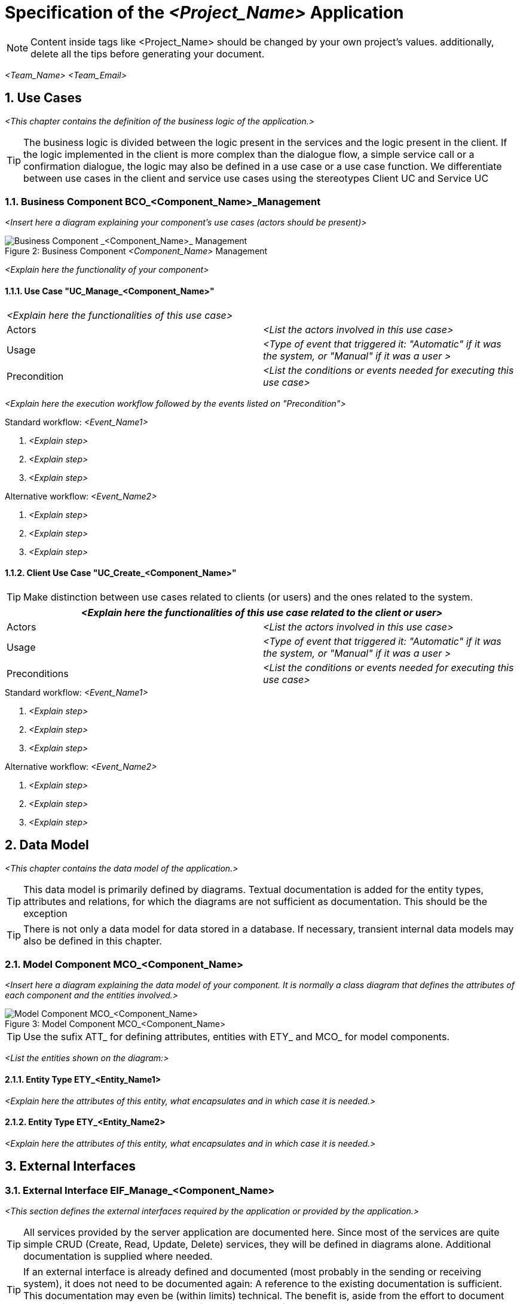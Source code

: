 = Specification of the _<Project_Name>_ Application =

NOTE: Content inside tags like <Project_Name> should be changed by your 
own project's values. additionally, delete all the tips before generating your document.


_<Team_Name>_ _<Team_Email>_

:imagesOrderManagement: images/

:toc:
:toclevels: 4
:numbered:

== Use Cases ==
_<This chapter contains the definition of the business logic of the application.>_


TIP: The business logic is divided between the logic present in the services and the logic present in the client. If the logic implemented in the client is more complex than the dialogue flow, a simple service call or a confirmation dialogue, the logic may also be defined in a use case or a use case function. We differentiate between use cases in the client and service use cases using the stereotypes Client UC and Service UC

// tag::UseCases[]

=== Business Component BCO_<Component_Name>_Management ===
_<Insert here a diagram explaining your component's use cases (actors should be present)>_

image::{imagesOrderManagement}business_component_ComponentName_management.svg[caption="Figure 2: ", title="Business Component _<Component_Name>_ Management", alt="Business Component _<Component_Name>_ Management"]

_<Explain here the functionality of your component>_



==== Use Case "UC_Manage_<Component_Name>" ====


[cols="v,v" options=compact]
|====
2+| _<Explain here the functionalities of this use case>_
|Actors | _<List the actors involved in this use case>_  
|Usage | _<Type of event that triggered it: "Automatic" if it was the system, or "Manual" if it was a user >_
|Precondition | _<List the conditions or events needed for executing this use case>_
|====

_<Explain here the execution workflow followed by the events listed on "Precondition">_

.Standard workflow: _<Event_Name1>_
. _<Explain step>_
. _<Explain step>_
. _<Explain step>_

.Alternative workflow: _<Event_Name2>_
. _<Explain step>_
. _<Explain step>_
. _<Explain step>_


==== Client Use Case "UC_Create_<Component_Name>" ====

TIP: Make distinction between use cases related to clients (or users) and the ones related to the system.

[cols="v,v" options=compact]
|====
2+| _<Explain here the functionalities of this use case related to the client or user>_

|Actors | _<List the actors involved in this use case>_ 
|Usage | _<Type of event that triggered it: "Automatic" if it was the system, or "Manual" if it was a user >_
|Preconditions |
_<List the conditions or events needed for executing this use case>_
|====

.Standard workflow: _<Event_Name1>_
. _<Explain step>_
. _<Explain step>_
. _<Explain step>_

.Alternative workflow: _<Event_Name2>_
. _<Explain step>_
. _<Explain step>_
. _<Explain step>_

// end::UseCases[]
== Data Model ==
// tag::DataModel[]

_<This chapter contains the data model of the application.>_

TIP: This data model is primarily defined by diagrams. Textual documentation 
is added for the entity types, attributes and relations, for which the diagrams 
are not sufficient as documentation. This should be the exception

TIP: There is not only a data model for data stored in a database. If necessary, 
transient internal data models may also be defined in this chapter.


=== Model Component MCO_<Component_Name> ===
_<Insert here a diagram explaining the data model of your component. It is normally
 a class diagram that defines the attributes of each component and the entities 
 involved.>_

image::{imagesOrderManagement}mco_ComponentName.svg[caption="Figure 3: ", title="Model Component MCO_<Component_Name>", alt="Model Component MCO_<Component_Name>"]

TIP: Use the sufix ATT_ for defining attributes, entities with ETY_ and MCO_ for model components.

_<List the entities shown on the diagram:>_

==== Entity Type ETY_<Entity_Name1> ====
_<Explain here the attributes of this entity, what encapsulates and in which case it is needed.>_

==== Entity Type ETY_<Entity_Name2> ====
_<Explain here the attributes of this entity, what encapsulates and in which case it is needed.>_

// end::DataModel[]
== External Interfaces ==
// tag::ExternalInterfaces[]


=== External Interface EIF_Manage_<Component_Name> ===
_<This section defines the external interfaces required by the application or provided by the application.>_

TIP: All services provided by the server application are documented here. Since most of the services 
are quite simple CRUD (Create, Read, Update, Delete) services, they will be defined in diagrams alone.
Additional documentation is supplied where needed.

TIP: If an external interface is already defined and documented (most probably in the sending or receiving system),
 it does not need to be documented again: A reference to the existing documentation is sufficient. This documentation 
 may even be (within limits) technical. The benefit is, aside from the effort to document the interface, to have a 
 single source of truth for the interface.

_<Insert here a diagram describing the external interfaces and the events contained by it. Events may contain multiple entities which should be described.   >_

image::{imagesOrderManagement}eif_manage_ComponentName.svg[caption="Figure 4: ", title="External Interface EIF_Manage_<Component_Name>", alt="External Interface EIF_Manage_<Component_Name>"]

This external interface provides the following operations using the different
interface entity types:

- _<Event_Name1>_: See _UC_Manage_Component_Name_, Scenario _<Event_Name1>_ .
- _<Event_Name2>_: See _UC_Manage_Component_Name_, Scenario _<Event_Name2>_ .
- _<Event_Name3>_: See _UC_Manage_Component_Name_, Scenario _<Event_Name3>_ .

// end::ExternalInterfaces[]
